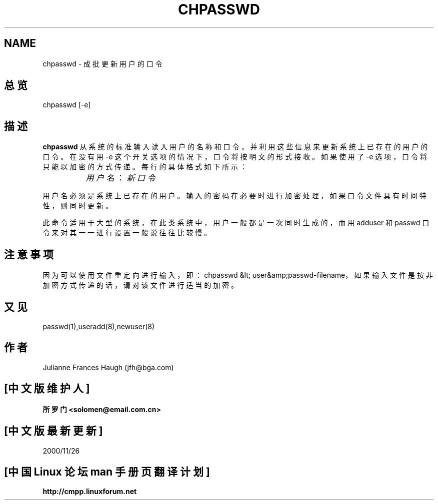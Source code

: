 .\" Copyright 1991, Julianne Frances Haugh
.\" All rights reserved.
.\"; 中文版版权所有 soloman, Laser www.linuxforum.net 2000
.\"
.\" Redistribution and use in source and binary forms, with or without
.\" modification, are permitted provided that the following conditions
.\" are met:
.\" 1. Redistributions of source code must retain the above copyright
.\"    notice, this list of conditions and the following disclaimer.
.\" 2. Redistributions in binary form must reproduce the above copyright
.\"    notice, this list of conditions and the following disclaimer in the
.\"    documentation and/or other materials provided with the distribution.
.\" 3. Neither the name of Julianne F. Haugh nor the names of its contributors
.\"    may be used to endorse or promote products derived from this software
.\"    without specific prior written permission.
.\"
.\" THIS SOFTWARE IS PROVIDED BY JULIE HAUGH AND CONTRIBUTORS ``AS IS'' AND
.\" ANY EXPRESS OR IMPLIED WARRANTIES, INCLUDING, BUT NOT LIMITED TO, THE
.\" IMPLIED WARRANTIES OF MERCHANTABILITY AND FITNESS FOR A PARTICULAR PURPOSE
.\" ARE DISCLAIMED.  IN NO EVENT SHALL JULIE HAUGH OR CONTRIBUTORS BE LIABLE
.\" FOR ANY DIRECT, INDIRECT, INCIDENTAL, SPECIAL, EXEMPLARY, OR CONSEQUENTIAL
.\" DAMAGES (INCLUDING, BUT NOT LIMITED TO, PROCUREMENT OF SUBSTITUTE GOODS
.\" OR SERVICES; LOSS OF USE, DATA, OR PROFITS; OR BUSINESS INTERRUPTION)
.\" HOWEVER CAUSED AND ON ANY THEORY OF LIABILITY, WHETHER IN CONTRACT, STRICT
.\" LIABILITY, OR TORT (INCLUDING NEGLIGENCE OR OTHERWISE) ARISING IN ANY WAY
.\" OUT OF THE USE OF THIS SOFTWARE, EVEN IF ADVISED OF THE POSSIBILITY OF
.\" SUCH DAMAGE.
.\"
.TH CHPASSWD 8
.SH NAME
chpasswd \- 成批更新用户的口令
.SH 总览
chpasswd [\-e]
.SH 描述
.B chpasswd
从系统的标准输入读入用户的名称和口令，
并利用这些信息来更新系统上已存在的用户的口令。
在没有用 \-e 这个开关选项的情况下，口令将按明文的形式接收。
如果使用了 \-e 选项，口令将只能以加密的方式传递。
每行的具体格式如下所示：
.sp 1
		\fI用户名\fR：\fI新口令\fR
.sp 1
用户名必须是系统上已存在的用户。
输入的密码在必要时进行加密处理，
如果口令文件具有时间特性，则同时更新。
.PP
此命令适用于大型的系统，在此类系统中，
用户一般都是一次同时生成的，而用 adduser 和
passwd 口令来对其一一进行设置一般说往往比较慢。
.SH 注意事项
.\" The \fBmkpasswd\fR command must be executed afterwards to update the
.\" DBM password files.
.\" This command may be discarded in favor of the newusers(8) command.
因为可以使用文件重定向进行输入，
即：chpasswd &lt; user&amp;passwd-filename， 
如果输入文件是按非加密方式传递的话，请对该文件进行适当的加密。
.SH 又见
passwd(1),useradd(8),newuser(8)
.SH 作者
Julianne Frances Haugh (jfh@bga.com)

.SH "[中文版维护人]"
.B 所罗门 <solomen@email.com.cn>
.SH "[中文版最新更新]"
2000/11/26
.SH "[中国 Linux 论坛 man 手册页翻译计划]"
.BI http://cmpp.linuxforum.net

